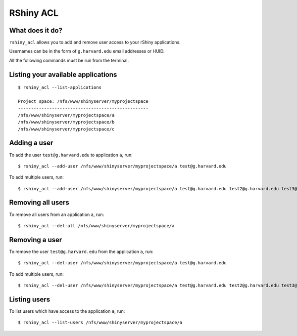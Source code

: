 RShiny ACL
==========

What does it do?
----------------

``rshiny_acl`` allows you to add and remove user access to your rShiny
applications.

Usernames can be in the form of ``g.harvard.edu`` email addresses or HUID.

All the following commands must be run from the terminal.

Listing your available applications
-----------------------------------
::

  $ rshiny_acl --list-applications

  Project space: /nfs/www/shinyserver/myprojectspace
  --------------------------------------------------
  /nfs/www/shinyserver/myprojectspace/a
  /nfs/www/shinyserver/myprojectspace/b
  /nfs/www/shinyserver/myprojectspace/c

Adding a user
-------------
To add the user ``test@g.harvard.edu`` to application ``a``,
run::

  $ rshiny_acl --add-user /nfs/www/shinyserver/myprojectspace/a test@g.harvard.edu

To add multiple users, run::

  $ rshiny_acl --add-user /nfs/www/shinyserver/myprojectspace/a test@g.harvard.edu test2@g.harvard.edu test3@g.harvard.edu 88888888

Removing all users
------------------
To remove all users from an application ``a``,
run::

  $ rshiny_acl --del-all /nfs/www/shinyserver/myprojectspace/a

Removing a user
---------------
To remove the user ``test@g.harvard.edu`` from the application ``a``,
run::

  $ rshiny_acl --del-user /nfs/www/shinyserver/myprojectspace/a test@g.harvard.edu

To add multiple users, run::

  $ rshiny_acl --del-user /nfs/www/shinyserver/myprojectspace/a test@g.harvard.edu test2@g.harvard.edu test3@g.harvard.edu 88888888

Listing users
-------------
To list users which have access to the application ``a``, run::

  $ rshiny_acl --list-users /nfs/www/shinyserver/myprojectspace/a

